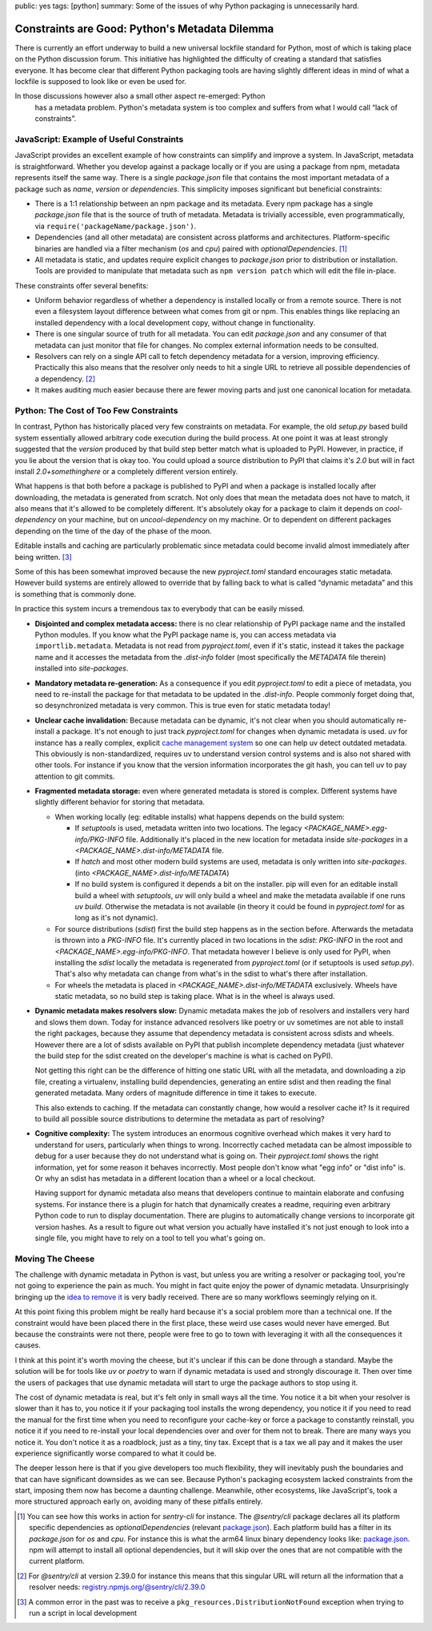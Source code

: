 public: yes
tags: [python]
summary: Some of the issues of why Python packaging is unnecessarily hard.

Constraints are Good: Python's Metadata Dilemma
===============================================

There is currently an effort underway to build a new universal lockfile
standard for Python, most of which is taking place on the Python
discussion forum.  This initiative has highlighted the difficulty of
creating a standard that satisfies everyone.  It has become clear that
different Python packaging tools are having slightly different ideas in
mind of what a lockfile is supposed to look like or even be used for.

In those discussions however also a small other aspect re-emerged: Python
 has a metadata problem.  Python's metadata system is too complex and
 suffers from what I would call “lack of constraints”.

JavaScript: Example of Useful Constraints
-----------------------------------------

JavaScript provides an excellent example of how constraints can simplify
and improve a system.  In JavaScript, metadata is straightforward.
Whether you develop against a package locally or if you are using a
package from npm, metadata represents itself the same way.  There is a
single `package.json` file that contains the most important metadata of a
package such as `name`, `version` or `dependencies`.  This simplicity
imposes significant but beneficial constraints:

* There is a 1:1 relationship between an npm package and its metadata.
  Every npm package has a single `package.json` file that is the source of
  truth of metadata.  Metadata is trivially accessible, even
  programmatically, via ``require('packageName/package.json')``.

* Dependencies (and all other metadata) are consistent across platforms
  and architectures.  Platform-specific binaries are handled via a filter
  mechanism (`os` and `cpu`) paired with `optionalDependencies`. [1]_

* All metadata is static, and updates require explicit changes to
  `package.json` prior to distribution or installation.  Tools are
  provided to manipulate that metadata such as ``npm version patch``
  which will edit the file in-place.

These constraints offer several benefits:

* Uniform behavior regardless of whether a dependency is installed locally
  or from a remote source.  There is not even a filesystem layout difference
  between what comes from git or npm.  This enables things like replacing
  an installed dependency with a local development copy, without change in
  functionality.

* There is one singular source of truth for all metadata.  You can edit
  `package.json` and any consumer of that metadata can just monitor that
  file for changes.  No complex external information needs to be
  consulted.

* Resolvers can rely on a single API call to fetch dependency metadata for
  a version, improving efficiency.  Practically this also means that the
  resolver only needs to hit a single URL to retrieve all possible
  dependencies of a dependency. [2]_

* It makes auditing much easier because there are fewer moving parts and
  just one canonical location for metadata.

Python: The Cost of Too Few Constraints
---------------------------------------

In contrast, Python has historically placed very few constraints on
metadata.  For example, the old `setup.py` based build system essentially
allowed arbitrary code execution during the build process.  At one point
it was at least strongly suggested that the `version` produced by that
build step better match what is uploaded to PyPI.  However, in practice,
if you lie about the version that is okay too.  You could upload a source
distribution to PyPI that claims it's `2.0` but will in fact install
`2.0+somethinghere` or a completely different version entirely.

What happens is that both before a package is published to PyPI and when a
package is installed locally after downloading, the metadata is generated
from scratch.  Not only does that mean the metadata does not have to
match, it also means that it's allowed to be completely different.  It's
absolutely okay for a package to claim it depends on `cool-dependency` on
your machine, but on `uncool-dependency` on my machine.  Or to dependent
on different packages depending on the time of the day of the phase of the
moon.

Editable installs and caching are particularly problematic since metadata
could become invalid almost immediately after being written. [3]_

Some of this has been somewhat improved because the new `pyproject.toml`
standard encourages static metadata.  However build systems are entirely
allowed to override that by falling back to what is called “dynamic
metadata” and this is something that is commonly done.

In practice this system incurs a tremendous tax to everybody that can be
easily missed.

* **Disjointed and complex metadata access:** there is no clear
  relationship of PyPI package name and the installed Python modules.
  If you know what the PyPI package name is, you can access metadata via
  ``importlib.metadata``.  Metadata is not read from `pyproject.toml`,
  even if it's static, instead it takes the package name and it accesses
  the metadata from the `.dist-info` folder (most specifically the
  `METADATA` file therein) installed into `site-packages`.

* **Mandatory metadata re-generation:** As a consequence if you edit
  `pyproject.toml` to edit a piece of metadata, you need to re-install the
  package for that metadata to be updated in the `.dist-info`.  People
  commonly forget doing that, so desynchronized metadata is very common.
  This is true even for static metadata today!

* **Unclear cache invalidation:** Because metadata can be dynamic, it's not
  clear when you should automatically re-install a package.  It's not
  enough to just track `pyproject.toml` for changes when dynamic metadata
  is used.  `uv` for instance has a really complex, explicit `cache
  management system
  <https://docs.astral.sh/uv/concepts/cache/#dynamic-metadata>`__ so one
  can help uv detect outdated metadata.  This obviously is
  non-standardized, requires uv to understand version control systems and
  is also not shared with other tools.  For instance if you know that the
  version information incorporates the git hash, you can tell uv to pay
  attention to git commits.

* **Fragmented metadata storage:** even where generated metadata is stored
  is complex.  Different systems have slightly different behavior for
  storing that metadata.

  * When working locally (eg: editable installs) what happens depends
    on the build system:

    * If `setuptools` is used, metadata written into two locations.
      The legacy
      `<PACKAGE_NAME>.egg-info/PKG-INFO` file.  Additionally it's placed
      in the new location for metadata inside `site-packages` in a
      `<PACKAGE_NAME>.dist-info/METADATA` file.

    * If `hatch` and most other modern build systems are used, metadata is
      only written into `site-packages`. (into
      `<PACKAGE_NAME>.dist-info/METADATA`)

    * If no build system is configured it depends a bit on the
      installer.  pip will even for an editable install build a
      wheel with `setuptools`, `uv` will only build a wheel and make
      the metadata available if one runs `uv build`.  Otherwise the
      metadata is not available (in theory it could be found in
      `pyproject.toml` for as long as it's not dynamic).

  * For source distributions (`sdist`) first the build step happens as
    in the section before.  Afterwards the metadata is thrown into a
    `PKG-INFO` file.  It's currently placed in two locations in the
    `sdist`: `PKG-INFO` in the root and `<PACKAGE_NAME>.egg-info/PKG-INFO`.
    That metadata however I believe is only used for PyPI, when
    installing the `sdist` locally the metadata is regenerated from
    `pyproject.toml` (or if setuptools is used `setup.py`).  That's
    also why metadata can change from what's in the sdist to what's
    there after installation.

  * For wheels the metadata is placed in
    `<PACKAGE_NAME>.dist-info/METADATA` exclusively.  Wheels have
    static metadata, so no build step is taking place.  What is in the
    wheel is always used.

* **Dynamic metadata makes resolvers slow:** Dynamic metadata makes the
  job of resolvers and installers very hard and slows them down.  Today
  for instance advanced resolvers like poetry or uv sometimes are not able
  to install the right packages, because they assume that dependency
  metadata is consistent across sdists and wheels.  However there are a
  lot of sdists available on PyPI that publish incomplete dependency
  metadata (just whatever the build step for the sdist created on the
  developer's machine is what is cached on PyPI).

  Not getting this right can be the difference of hitting one static URL
  with all the metadata, and downloading a zip file, creating a
  virtualenv, installing build dependencies, generating an entire sdist
  and then reading the final generated metadata.  Many orders of magnitude
  difference in time it takes to execute.

  This also extends to caching.  If the metadata can constantly change,
  how would a resolver cache it?  Is it required to build all possible
  source distributions to determine the metadata as part of resolving?

* **Cognitive complexity:** The system introduces an enormous cognitive
  overhead which makes it very hard to understand for users, particularly
  when things to wrong.  Incorrectly cached metadata can be almost
  impossible to debug for a user because they do not understand what is
  going on.  Their `pyproject.toml` shows the right information, yet for
  some reason it behaves incorrectly.  Most people don't know what "egg
  info" or "dist info" is.  Or why an sdist has metadata in a different
  location than a wheel or a local checkout.

  Having support for dynamic metadata also means that developers continue
  to maintain elaborate and confusing systems.  For instance there is a
  plugin for hatch that dynamically creates a readme, requiring even
  arbitrary Python code to run to display documentation.  There are
  plugins to automatically change versions to incorporate git version
  hashes.  As a result to figure out what version you actually have
  installed it's not just enough to look into a single file, you might
  have to rely on a tool to tell you what's going on.

Moving The Cheese
-----------------

The challenge with dynamic metadata in Python is vast, but unless you are
writing a resolver or packaging tool, you're not going to experience the
pain as much.  You might in fact quite enjoy the power of dynamic
metadata.  Unsurprisingly bringing up the `idea to remove it
<https://discuss.python.org/t/brainstorming-eliminating-dynamic-metadata/71405>`__
is very badly received.  There are so many workflows seemingly relying on it.

At this point fixing this problem might be really hard because it's a
social problem more than a technical one.  If the constraint would have
been placed there in the first place, these weird use cases would never
have emerged.  But because the constraints were not there, people were
free to go to town with leveraging it with all the consequences it causes.

I think at this point it's worth moving the cheese, but it's unclear if
this can be done through a standard.  Maybe the solution will be for tools
like `uv` or `poetry` to warn if dynamic metadata is used and strongly
discourage it.  Then over time the users of packages that use dynamic
metadata will start to urge the package authors to stop using it.

The cost of dynamic metadata is real, but it's felt only in small ways all
the time.  You notice it a bit when your resolver is slower than it has
to, you notice it if your packaging tool installs the wrong dependency,
you notice it if you need to read the manual for the first time when you
need to reconfigure your cache-key or force a package to constantly
reinstall, you notice it if you need to re-install your local dependencies
over and over for them not to break.  There are many ways you notice it.
You don't notice it as a roadblock, just as a tiny, tiny tax.  Except that
is a tax we all pay and it makes the user experience significantly worse
compared to what it could be.

The deeper lesson here is that if you give developers too much
flexibility, they will inevitably push the boundaries and that can have
significant downsides as we can see.  Because Python's packaging ecosystem
lacked constraints from the start, imposing them now has become a daunting
challenge.  Meanwhile, other ecosystems, like JavaScript's, took a more
structured approach early on, avoiding many of these pitfalls entirely.

.. [1] You can see how this works in action for `sentry-cli` for instance.
   The `@sentry/cli` package declares all its platform specific
   dependencies as `optionalDependencies` (relevant `package.json <https://github.com/getsentry/sentry-cli/blob/e08b23ac693e8c6f24517973ca4936643b70ccd7/package.json#L33C7-L39>`__).
   Each platform build has a filter in its `package.json` for `os` and
   `cpu`.  For instance this is what the arm64 linux binary dependency
   looks like: `package.json <https://github.com/getsentry/sentry-cli/blob/e08b23ac693e8c6f24517973ca4936643b70ccd7/npm-binary-distributions/linux-arm64/package.json#L13-L19>`__.
   npm will attempt to install all optional dependencies, but it will skip
   over the ones that are not compatible with the current platform.

.. [2] For `@sentry/cli` at version 2.39.0 for instance this means that
   this singular URL will return all the information that a resolver
   needs: `registry.npmjs.org/@sentry/cli/2.39.0 <https://registry.npmjs.org/@sentry/cli>`__

.. [3] A common error in the past was to receive a ``pkg_resources.DistributionNotFound``
   exception when trying to run a script in local development

